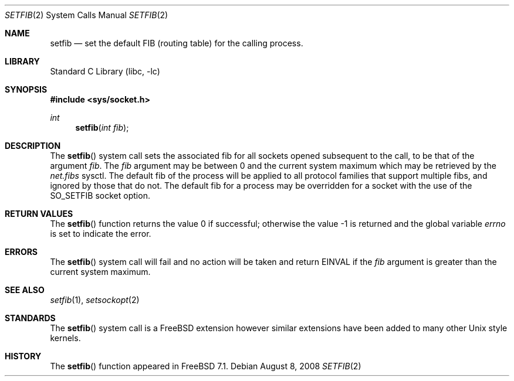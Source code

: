 .\" Copyright (c) 2008 Cisco Systems.  All rights reserved.
.\"    Author: Julian Elischer
.\"
.\" Redistribution and use in source and binary forms, with or without
.\" modification, are permitted provided that the following conditions
.\" are met:
.\" 1. Redistributions of source code must retain the above copyright
.\"    notice, this list of conditions and the following disclaimer.
.\" 2. Neither the name of the Cisco Systems nor the names of its employees
.\"    may be used to endorse or promote products derived from this software
.\"    without specific prior written permission.
.\"
.\" THIS SOFTWARE IS PROVIDED BY THE AUTHORS ``AS IS'' AND
.\" ANY EXPRESS OR IMPLIED WARRANTIES, INCLUDING, BUT NOT LIMITED TO, THE
.\" IMPLIED WARRANTIES OF MERCHANTABILITY AND FITNESS FOR A PARTICULAR PURPOSE
.\" ARE DISCLAIMED.  IN NO EVENT SHALL THE AUTHORS BE LIABLE
.\" FOR ANY DIRECT, INDIRECT, INCIDENTAL, SPECIAL, EXEMPLARY, OR CONSEQUENTIAL
.\" DAMAGES (INCLUDING, BUT NOT LIMITED TO, PROCUREMENT OF SUBSTITUTE GOODS
.\" OR SERVICES; LOSS OF USE, DATA, OR PROFITS; OR BUSINESS INTERRUPTION)
.\" HOWEVER CAUSED AND ON ANY THEORY OF LIABILITY, WHETHER IN CONTRACT, STRICT
.\" LIABILITY, OR TORT (INCLUDING NEGLIGENCE OR OTHERWISE) ARISING IN ANY WAY
.\" OUT OF THE USE OF THIS SOFTWARE, EVEN IF ADVISED OF THE POSSIBILITY OF
.\" SUCH DAMAGE.
.\"
.\" $FreeBSD: release/8.2.0/lib/libc/sys/setfib.2 197907 2009-10-09 13:52:49Z brueffer $
.\"
.Dd August 8, 2008
.Dt SETFIB 2
.Os
.Sh NAME
.Nm setfib
.Nd set the default FIB (routing table) for the calling process.
.Sh LIBRARY
.Lb libc
.Sh SYNOPSIS
.In sys/socket.h
.Ft int
.Fn setfib "int fib"
.Sh DESCRIPTION
The
.Fn setfib
system call sets the associated fib for all sockets opened
subsequent to the call, to be that of the argument
.Fa fib .
The
.Fa fib
argument
may be between 0 and the current system maximum which 
may be retrieved by the 
.Va net.fibs
sysctl.
The default fib of the process will be applied to all protocol families 
that support multiple fibs, and ignored by those that do not.
The default fib for a process may be overridden for a socket with the use
of the
.Dv SO_SETFIB
socket option.
.Sh RETURN VALUES
.Rv -std setfib
.Sh ERRORS
The
.Fn setfib
system call
will fail and no action will be taken and return
.Er EINVAL
if the
.Fa fib
argument is greater than the current system maximum.
.Sh SEE ALSO
.Xr setfib 1 ,
.Xr setsockopt 2
.Sh STANDARDS
The
.Fn setfib
system call is a
.Fx
extension however similar extensions
have been added to many other
.Ux style kernels.
.Sh HISTORY
The
.Fn setfib
function appeared in
.Fx 7.1 .
